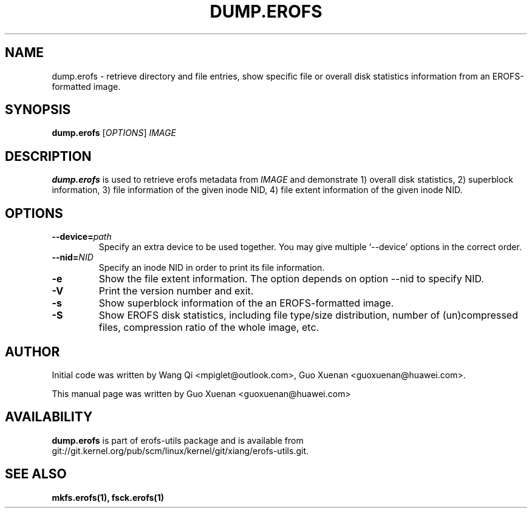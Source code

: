 .\" Copyright (c) 2021 Guo Xuenan <guoxuenan@huawei.com>
.\"
.TH DUMP.EROFS 1
.SH NAME
dump.erofs \- retrieve directory and file entries, show specific file
or overall disk statistics information from an EROFS-formatted image.
.SH SYNOPSIS
\fBdump.erofs\fR [\fIOPTIONS\fR] \fIIMAGE\fR
.SH DESCRIPTION
.B dump.erofs
is used to retrieve erofs metadata from \fIIMAGE\fP and demonstrate
1) overall disk statistics,
2) superblock information,
3) file information of the given inode NID,
4) file extent information of the given inode NID.
.SH OPTIONS
.TP
.BI "\-\-device=" path
Specify an extra device to be used together.
You may give multiple `--device' options in the correct order.
.TP
.BI "\-\-nid=" NID
Specify an inode NID in order to print its file information.
.TP
.BI \-e
Show the file extent information. The option depends on option --nid to specify NID.
.TP
.BI \-V
Print the version number and exit.
.TP
.BI \-s
Show superblock information of the an EROFS-formatted image.
.TP
.BI \-S
Show EROFS disk statistics, including file type/size distribution, number of (un)compressed files, compression ratio of the whole image, etc.
.SH AUTHOR
Initial code was written by Wang Qi <mpiglet@outlook.com>, Guo Xuenan <guoxuenan@huawei.com>.
.PP
This manual page was written by Guo Xuenan <guoxuenan@huawei.com>
.SH AVAILABILITY
.B dump.erofs
is part of erofs-utils package and is available from git://git.kernel.org/pub/scm/linux/kernel/git/xiang/erofs-utils.git.
.SH SEE ALSO
.BR mkfs.erofs(1),
.BR fsck.erofs(1)
